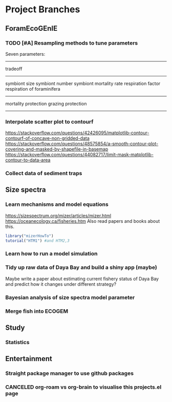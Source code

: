 * Project Branches
** ForamEcoGEnIE
*** TODO [#A] Resampling methods to tune parameters
Seven parameters:
-------------
tradeoff
--------------
symbiont size
symbiont number
symbiont mortality rate
respiration factor
respiration of foraminifera
-------------
mortality protection
grazing protection
-------------
*** Interpolate scatter plot to contourf
https://stackoverflow.com/questions/42426095/matplotlib-contour-contourf-of-concave-non-gridded-data
https://stackoverflow.com/questions/48575854/a-smooth-contour-plot-covering-and-masked-by-shapefile-in-basemap
https://stackoverflow.com/questions/44082717/limit-mask-matplotlib-contour-to-data-area  
*** Collect data of sediment traps
** Size spectra
*** Learn mechanisms and model equations
https://sizespectrum.org/mizer/articles/mizer.html
https://oceanecology.ca/fisheries.htm
Also read papers and books about this.
#+begin_src R
  library("mizerHowTo")
  tutorial("HTM1") #and HTM2,3
#+end_src
*** Learn how to run a model simulation
*** Tidy up raw data of Daya Bay and build a shiny app (maybe)
Maybe write a paper about estimating current fishery status of Daya Bay and predict how it changes under different strategy?
*** Bayesian analysis of size spectra model parameter
*** Merge fish into ECOGEM
** Study
*** Statistics
** Entertainment
*** Straight package manager to use github packages
*** CANCELED org-roam vs org-brain to visualise this projects.el page